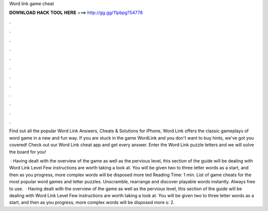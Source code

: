 Word link game cheat



𝐃𝐎𝐖𝐍𝐋𝐎𝐀𝐃 𝐇𝐀𝐂𝐊 𝐓𝐎𝐎𝐋 𝐇𝐄𝐑𝐄 ===> http://gg.gg/11pbpg?54778



.



.



.



.



.



.



.



.



.



.



.



.

Find out all the popular Word Link Answers, Cheats & Solutions for iPhone, Word Link offers the classic gameplays of word game in a new and fun way. If you are stuck in the game WordLink and you don't want to buy hints, we've got you covered! Check out our Word Link cheat app and get every answer. Enter the Word Link puzzle letters and we will solve the board for you!

 · Having dealt with the overview of the game as well as the pervious level, this section of the guide will be dealing with Word Link Level Few instructions are worth taking a look at. You will be given two to three letter words as a start, and then as you progress, more complex words will be disposed more ted Reading Time: 1 min. List of game cheats for the most popular word games and letter puzzles. Unscramble, rearrange and discover playable words instantly. Always free to use.  · Having dealt with the overview of the game as well as the pervious level, this section of the guide will be dealing with Word Link Level Few instructions are worth taking a look at. You will be given two to three letter words as a start, and then as you progress, more complex words will be disposed more s: 2.
